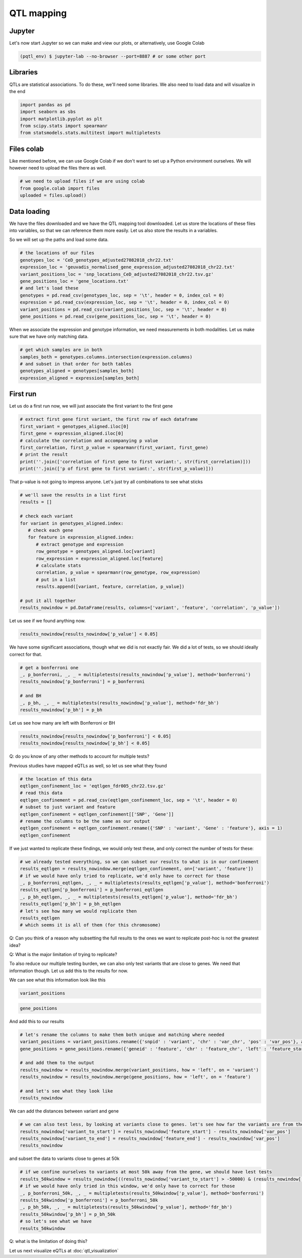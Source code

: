 QTL mapping
=====


.. _jupyter:

Jupyter
------------

Let's now start Jupyter so we can make and view our plots, or alternatively, use Google Colab

.. code-block:: console

   (pqtl_env) $ jupyter-lab --no-browser --port=8887 # or some other port


.. _libraries:

Libraries
---------

QTLs are statistical associations. To do these, we'll need some libraries. We also need to load data and will visualize in the end

.. code-block:: python

   import pandas as pd
   import seaborn as sbs
   import matplotlib.pyplot as plt
   from scipy.stats import spearmanr
   from statsmodels.stats.multitest import multipletests



.. _files_colab:

Files colab
-----------

Like mentioned before, we can use Google Colab if we don't want to set up a Python environment ourselves. We will however need to upload the files there as well.

.. code-block:: python

   # we need to upload files if we are using colab
   from google.colab import files
   uploaded = files.upload()



.. _file_loading:

Data loading
------------

We have the files downloaded and we have the QTL mapping tool downloaded. Let us store the locations of these files into variables, so that we can reference them more easily. 
Let us also store the results in a variables. 

So we will set up the paths and load some data.

.. code-block:: python

   # the locations of our files
   genotypes_loc = 'CeD_genotypes_adjusted27082018_chr22.txt'
   expression_loc = 'geuvadis_normalised_gene_expression_adjusted27082018_chr22.txt'
   variant_positions_loc = 'snp_locations_CeD_adjusted27082018_chr22.tsv.gz'
   gene_positions_loc = 'gene_locations.txt'
   # and let's load these
   genotypes = pd.read_csv(genotypes_loc, sep = '\t', header = 0, index_col = 0)
   expression = pd.read_csv(expression_loc, sep = '\t', header = 0, index_col = 0)
   variant_positions = pd.read_csv(variant_positions_loc, sep = '\t', header = 0)
   gene_positions = pd.read_csv(gene_positions_loc, sep = '\t', header = 0)


When we associate the expression and genotype information, we need measurements in both modalities. Let us make sure that we have only matching data.

.. code-block:: python

   # get which samples are in both
   samples_both = genotypes.columns.intersection(expression.columns)
   # and subset in that order for both tables
   genotypes_aligned = genotypes[samples_both]
   expression_aligned = expression[samples_both]



.. _first_run:

First run
------------

Let us do a first run now, we will just associate the first variant to the first gene

.. code-block:: python

   # extract first gene first variant, the first row of each dataframe
   first_variant = genotypes_aligned.iloc[0]
   first_gene = expression_aligned.iloc[0]
   # calculate the correlation and accompanying p value
   first_correlation, first_p_value = spearmanr(first_variant, first_gene)
   # print the result
   print(''.join(['correlation of first gene to first variant:', str(first_correlation)]))
   print(''.join(['p of first gene to first variant:', str(first_p_value)]))


That p-value is not going to impress anyone. Let's just try all combinations to see what sticks

.. code-block:: python

   # we'll save the results in a list first
   results = []

   # check each variant
   for variant in genotypes_aligned.index:
      # check each gene
      for feature in expression_aligned.index:
         # extract genotype and expression
         row_genotype = genotypes_aligned.loc[variant]
         row_expression = expression_aligned.loc[feature]
         # calculate stats
         correlation, p_value = spearmanr(row_genotype, row_expression)
         # put in a list
         results.append([variant, feature, correlation, p_value])

   # put it all together
   results_nowindow = pd.DataFrame(results, columns=['variant', 'feature', 'correlation', 'p_value'])


Let us see if we found anything now.

.. code-block:: python

   results_nowindow[results_nowindow['p_value'] < 0.05]


We have some significant associations, though what we did is not exactly fair. We did a lot of tests, so we should ideally correct for that.

.. code-block:: python

   # get a bonferroni one
   _, p_bonferroni, _, _ = multipletests(results_nowindow['p_value'], method='bonferroni')
   results_nowindow['p_bonferroni'] = p_bonferroni

   # and BH
   _, p_bh, _, _ = multipletests(results_nowindow['p_value'], method='fdr_bh')
   results_nowindow['p_bh'] = p_bh


Let us see how many are left with Bonferroni or BH

.. code-block:: python

   results_nowindow[results_nowindow['p_bonferroni'] < 0.05]
   results_nowindow[results_nowindow['p_bh'] < 0.05]


Q: do you know of any other methods to account for multiple tests?


Previous studies have mapped eQTLs as well, so let us see what they found

.. code-block:: python

   # the location of this data
   eqtlgen_confinement_loc = 'eqtlgen_fdr005_chr22.tsv.gz'
   # read this data
   eqtlgen_confinement = pd.read_csv(eqtlgen_confinement_loc, sep = '\t', header = 0)
   # subset to just variant and feature
   eqtlgen_confinement = eqtlgen_confinement[['SNP', 'Gene']]
   # rename the columns to be the same as our output
   eqtlgen_confinement = eqtlgen_confinement.rename({'SNP' : 'variant', 'Gene' : 'feature'}, axis = 1)
   eqtlgen_confinement


If we just wanted to replicate these findings, we would only test these, and only correct the number of tests for these:

.. code-block:: python

   # we already tested everything, so we can subset our results to what is in our confinement
   results_eqtlgen = results_nowindow.merge(eqtlgen_confinement, on=['variant', 'feature'])
   # if we would have only tried to replicate, we'd only have to correct for those
   _, p_bonferroni_eqtlgen, _, _ = multipletests(results_eqtlgen['p_value'], method='bonferroni')
   results_eqtlgen['p_bonferroni'] = p_bonferroni_eqtlgen
   _, p_bh_eqtlgen, _, _ = multipletests(results_eqtlgen['p_value'], method='fdr_bh')
   results_eqtlgen['p_bh'] = p_bh_eqtlgen
   # let's see how many we would replicate then
   results_eqtlgen
   # which seems it is all of them (for this chromosome)


Q: Can you think of a reason why subsetting the full results to the ones we want to replicate post-hoc is not the greatest idea?

Q: What is the major limitation of trying to replicate?

To also reduce our multiple testing burden, we can also only test variants that are close to genes. We need that information though. Let us add this to the results for now.

We can see what this information look like this

.. code-block:: python

   variant_positions


.. code-block:: python

   gene_positions


And add this to our results

.. code-block:: python

   # let's rename the columns to make them both unique and matching where needed
   variant_positions = variant_positions.rename({'snpid' : 'variant', 'chr' : 'var_chr', 'pos' : 'var_pos'}, axis = 1)
   gene_positions = gene_positions.rename({'geneid' : 'feature', 'chr' : 'feature_chr', 'left' : 'feature_start', 'right' : 'feature_end'}, axis = 1)

   # and add them to the output
   results_nowindow = results_nowindow.merge(variant_positions, how = 'left', on = 'variant')
   results_nowindow = results_nowindow.merge(gene_positions, how = 'left', on = 'feature')

   # and let's see what they look like
   results_nowindow


We can add the distances between variant and gene

.. code-block:: python

   # we can also test less, by looking at variants close to genes. let's see how far the variants are from the flanks of the genes
   results_nowindow['variant_to_start'] = results_nowindow['feature_start'] - results_nowindow['var_pos']
   results_nowindow['variant_to_end'] = results_nowindow['feature_end'] - results_nowindow['var_pos']
   results_nowindow


and subset the data to variants close to genes at 50k


.. code-block:: python

   # if we confine ourselves to variants at most 50k away from the gene, we should have lest tests
   results_50kwindow = results_nowindow[((results_nowindow['variant_to_start'] > -50000) & (results_nowindow['variant_to_start'] < 50000)) | ((results_nowindow['variant_to_end'] > -50000) & (results_nowindow['variant_to_end'] < 50000))].copy()
   # if we would have only tried in this window, we'd only have to correct for those
   _, p_bonferroni_50k, _, _ = multipletests(results_50kwindow['p_value'], method='bonferroni')
   results_50kwindow['p_bonferroni'] = p_bonferroni_50k
   _, p_bh_50k, _, _ = multipletests(results_50kwindow['p_value'], method='fdr_bh')
   results_50kwindow['p_bh'] = p_bh_50k
   # so let's see what we have
   results_50kwindow

Q: what is the limitation of doing this?

Let us next visualize eQTLs at :doc:`qtl_visualization`